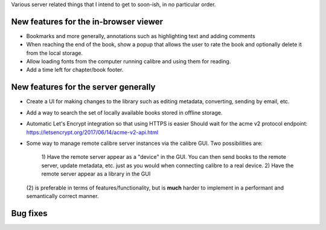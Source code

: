 Various server related things that I intend to get to soon-ish, in no
particular order.


New features for the in-browser viewer
----------------------------------------

- Bookmarks and more generally, annotations such as highlighting text and
  adding comments

- When reaching the end of the book, show a popup that allows the user
  to rate the book and optionally delete it from the local storage.

- Allow loading fonts from the computer running calibre and using them
  for reading.

- Add a time left for chapter/book footer.


New features for the server generally
---------------------------------------

- Create a UI for making changes to the library such as editing metadata,
  converting, sending by email, etc.

- Add a way to search the set of locally available books stored in offline
  storage.

- Automatic Let's Encrypt integration so that using HTTPS is easier
  Should wait for the acme v2 protocol endpoint:
  https://letsencrypt.org/2017/06/14/acme-v2-api.html

- Some way to manage remote calibre server instances via the calibre GUI. Two
  possibilities are: 
    1) Have the remote server appear as a "device" in the GUI. You can then
    send books to the remote server, update metadata, etc. just as you would
    when connecting calibre to a real device.
    2) Have the remote server appear as a library in the GUI
  (2) is preferable in terms of features/functionality, but is
  **much** harder to implement in a performant and semantically correct manner.

Bug fixes
--------------
